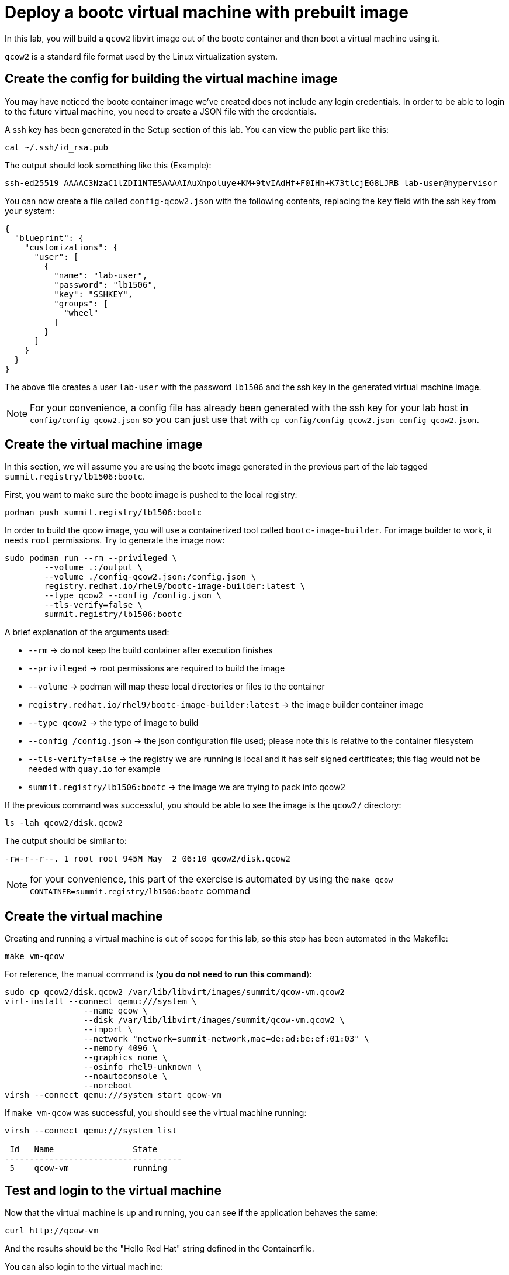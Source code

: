 = Deploy a bootc virtual machine with prebuilt image

In this lab, you will build a `qcow2` libvirt image out of the bootc container and then boot
a virtual machine using it.

`qcow2` is a standard file format used by the Linux virtualization system.

[#config]
== Create the config for building the virtual machine image

You may have noticed the bootc container image we've created does not include any login credentials.
In order to be able to login to the future virtual machine, you need to create a JSON file with the credentials.

A ssh key has been generated in the Setup section of this lab. You can view the public part like this:

[source,bash]
----
cat ~/.ssh/id_rsa.pub
----

The output should look something like this (Example):

----
ssh-ed25519 AAAAC3NzaC1lZDI1NTE5AAAAIAuXnpoluye+KM+9tvIAdHf+F0IHh+K73tlcjEG8LJRB lab-user@hypervisor
----

You can now create a file called `config-qcow2.json` with the following contents, replacing the `key` field with the ssh key from your system:

[source,json]
----
{
  "blueprint": {
    "customizations": {
      "user": [
        {
          "name": "lab-user",
          "password": "lb1506",
          "key": "SSHKEY",
          "groups": [
            "wheel"
          ]
        }
      ]
    }
  }
}
----

The above file creates a user `lab-user` with the password `lb1506` and the ssh key in the generated virtual machine image.

NOTE: For your convenience, a config file has already been generated with the ssh key for your lab host in `config/config-qcow2.json` so
you can just use that with `cp config/config-qcow2.json config-qcow2.json`.

[#create]
== Create the virtual machine image

In this section, we will assume you are using the bootc image generated in the previous part of the lab tagged `summit.registry/lb1506:bootc`.

First, you want to make sure the bootc image is pushed to the local registry:

[source,bash]
----
podman push summit.registry/lb1506:bootc
----

In order to build the qcow image, you will use a containerized tool called `bootc-image-builder`. For image builder to work,
it needs `root` permissions. Try to generate the image now:

[source,bash]
----
sudo podman run --rm --privileged \
        --volume .:/output \
        --volume ./config-qcow2.json:/config.json \
        registry.redhat.io/rhel9/bootc-image-builder:latest \
        --type qcow2 --config /config.json \
        --tls-verify=false \
        summit.registry/lb1506:bootc
----

A brief explanation of the arguments used:

  * `--rm` -> do not keep the build container after execution finishes
  * `--privileged` -> root permissions are required to build the image
  * `--volume` -> podman will map these local directories or files to the container
  * `registry.redhat.io/rhel9/bootc-image-builder:latest` -> the image builder container image
  * `--type qcow2` -> the type of image to build
  * `--config /config.json` -> the json configuration file used; please note this is relative to the container filesystem
  * `--tls-verify=false` -> the registry we are running is local and it has self signed certificates; this flag would not be needed with `quay.io` for example
  * `summit.registry/lb1506:bootc` -> the image we are trying to pack into qcow2

If the previous command was successful, you should be able to see the image is the `qcow2/` directory:

[source,bash]
----
ls -lah qcow2/disk.qcow2
----

The output should be similar to:

[source]
----
-rw-r--r--. 1 root root 945M May  2 06:10 qcow2/disk.qcow2
----

NOTE: for your convenience, this part of the exercise is automated by using the `make qcow CONTAINER=summit.registry/lb1506:bootc` command

[#create-vm]
== Create the virtual machine

Creating and running a virtual machine is out of scope for this lab, so this step has been automated
in the Makefile:

[source,bash]
----
make vm-qcow
----

For reference, the manual command is (*you do not need to run this command*):

[source,bash]
----
sudo cp qcow2/disk.qcow2 /var/lib/libvirt/images/summit/qcow-vm.qcow2
virt-install --connect qemu:///system \
                --name qcow \
                --disk /var/lib/libvirt/images/summit/qcow-vm.qcow2 \
                --import \
                --network "network=summit-network,mac=de:ad:be:ef:01:03" \
                --memory 4096 \
                --graphics none \
                --osinfo rhel9-unknown \
                --noautoconsole \
                --noreboot
virsh --connect qemu:///system start qcow-vm
----

If `make vm-qcow` was successful, you should see the virtual machine running:

[source,bash]
----
virsh --connect qemu:///system list

 Id   Name                State
------------------------------------
 5    qcow-vm             running
----

[#test]
== Test and login to the virtual machine

Now that the virtual machine is up and running, you can see if the application behaves the same:

----
curl http://qcow-vm
----

And the results should be the "Hello Red Hat" string defined in the Containerfile.

You can also login to the virtual machine:

----
ssh lab-user@qcow-vm
----

If the ssh key is not automatically picked up, use the password defined in the JSON file at the beginning of this lab (by default `lb1506`).

Once you have logged in, you can inspect the bootc status (the password for `sudo` is `lb1506`):

----
sudo bootc status
----

The output should look similar to this:

[source,yaml]
----
apiVersion: org.containers.bootc/v1alpha1
kind: BootcHost
metadata:
  name: host
spec:
  image:
    image: summit.registry/lb1506:bootc
    transport: registry
  bootOrder: default
status:
  staged: null
  booted:
    image:
      image:
        image: summit.registry/lb1506:bootc
        transport: registry
      version: 9.20240501.0
      timestamp: null
      imageDigest: sha256:0a3daed6e31c2f2917e17ea994059e1aaee0481fe16836c118c5e1d10a87365c
    cachedUpdate: null
    incompatible: false
    pinned: false
    ostree:
      checksum: 008e3bef805f25224f591240627bea2a06ce12b25494836c2dab7d1b0a1691a8
      deploySerial: 0
  rollback: null
  rollbackQueued: false
  type: bootcHost
----

Congratulations, you are running a bootc virtual machine! From the output of `bootc status` you can clearly see the virtual machine is running the `summit.registry/lb1506:bootc` container image.

You can explore the virtual machine before moving on to the next section:

  * `systemctl status httpd` -> see the `httpd` service we have enabled in the Containerfile
  * `cat /var/www/html/index.html` -> see the index.html file we have created in the Containerfile

Before proceeding, make sure you have logged out of the virtual machine:

[source,bash]
----
logout
----

The prompt should read `[lab-user@hypervisor rh-summit-2024-lb1506]$` before continuing.
